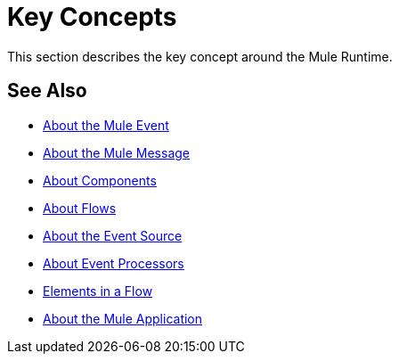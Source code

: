 = Key Concepts
:keywords: studio, server, components, connectors, elements, big picture, architecture
:imagesdir: ./_images

This section describes the key concept around the Mule Runtime.

== See Also

* link:/mule-user-guide/v/4.0/about-mule-event[About the Mule Event]
* link:/mule-user-guide/v/4.0/about-mule-message[About the Mule Message]
* link:/mule-user-guide/v/4.0/about-components[About Components]
* link:/mule-user-guide/v/4.0/about-flows[About Flows]
* link:/mule-user-guide/v/4.0/about-event-source[About the Event Source]
* link:/mule-user-guide/v/4.0/about-event-processors[About Event Processors]
* link:/mule-user-guide/v/4.0/elements-in-a-mule-flow[Elements in a Flow]
* link:/mule-user-guide/v/4.0/mule-application-about[About the Mule Application]

